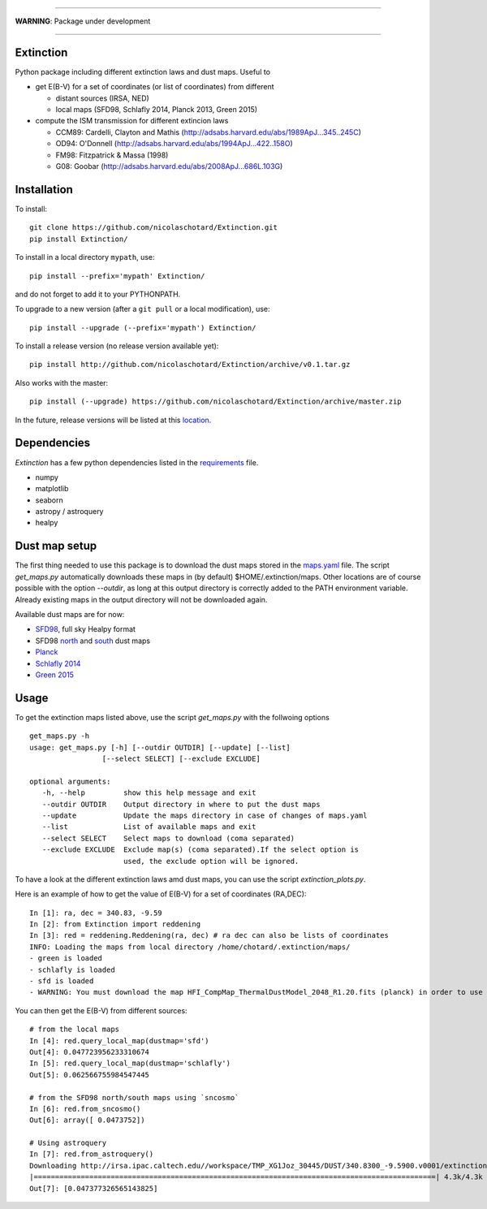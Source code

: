 .. image:: http://readthedocs.org/projects/extinctions/badge/?version=latest
   :target: http://extinctions.readthedocs.io/en/latest/?badge=latest
   :alt: Documentation Status

.. image:: https://landscape.io/github/nicolaschotard/Extinction/master/landscape.svg?style=flat
   :target: https://landscape.io/github/nicolaschotard/Extinction/master
   :alt: Code Health

.. image:: https://travis-ci.org/nicolaschotard/Extinction.svg?branch=master
   :target: https://travis-ci.org/nicolaschotard/Extinction
   :alt: Travis CI build status (Linux)

.. image:: https://codecov.io/gh/nicolaschotard/Extinction/branch/master/graph/badge.svg
  :target: https://codecov.io/gh/nicolaschotard/Extinction	 

____

**WARNING**: Package under development

____

.. inclusion-marker-do-not-remove
	 
Extinction
----------

Python package including different extinction laws and dust maps. Useful to

- get E(B-V) for a set of coordinates (or list of coordinates) from different
  
  - distant sources (IRSA, NED)
  - local maps (SFD98, Schlafly 2014, Planck 2013, Green 2015)

- compute the ISM transmission for different extincion laws
  
  - CCM89: Cardelli, Clayton and Mathis (`<http://adsabs.harvard.edu/abs/1989ApJ...345..245C>`_)
  - OD94: O'Donnell (`<http://adsabs.harvard.edu/abs/1994ApJ...422..158O>`_)
  - FM98: Fitzpatrick & Massa (1998)
  - G08: Goobar (`<http://adsabs.harvard.edu/abs/2008ApJ...686L.103G>`_)
    
Installation
------------

To install::

  git clone https://github.com/nicolaschotard/Extinction.git
  pip install Extinction/

To install in a local directory ``mypath``, use::

  pip install --prefix='mypath' Extinction/

and do not forget to add it to your PYTHONPATH.

To upgrade to a new version (after a ``git pull`` or a local modification), use::

  pip install --upgrade (--prefix='mypath') Extinction/

To install a release version (no release version available yet)::

  pip install http://github.com/nicolaschotard/Extinction/archive/v0.1.tar.gz

Also works with the master::

  pip install (--upgrade) https://github.com/nicolaschotard/Extinction/archive/master.zip

In the future, release versions will be listed at this `location
<http://github.com/nicolaschotard/Extinction/releases>`_.


Dependencies
------------

`Extinction` has a few python dependencies listed in the `requirements
<requirements.txt>`_ file.

- numpy
- matplotlib
- seaborn
- astropy / astroquery  
- healpy

  
Dust map setup
--------------

The first thing needed to use this package is to download the dust
maps stored in the `maps.yaml <extinction/data/maps.yaml>`_ file. The
script `get_maps.py` automatically downloads these maps in (by
default) $HOME/.extinction/maps. Other locations are of course
possible with the option `--outdir`, as long at this output directory
is correctly added to the PATH environment variable. Already existing
maps in the output directory will not be downloaded again.

Available dust maps are for now:

- `SFD98 <http://lambda.gsfc.nasa.gov/product/foreground/dust_map.cfm>`_, full sky Healpy format
- SFD98 `north <http://www.sdss3.org/svn/repo/catalogs/dust/trunk/maps/SFD_dust_4096_ngp.fits>`_ and `south <http://www.sdss3.org/svn/repo/catalogs/dust/trunk/maps/SFD_dust_4096_sgp.fits>`_ dust maps
- `Planck <http://irsa.ipac.caltech.edu/data/Planck/release_1/all-sky-maps/previews/HFI_CompMap_ThermalDustModel_2048_R1.20/index.html>`_
- `Schlafly 2014 <http://lambda.gsfc.nasa.gov/product/foreground/fg_ebv_map_info.cfm>`_
- `Green 2015 <http://lambda.gsfc.nasa.gov/product/foreground/fg_ebv_2015_map_info.cfm>`_


Usage
-----

To get the extinction maps listed above, use the script `get_maps.py`
with the follwoing options ::

  get_maps.py -h
  usage: get_maps.py [-h] [--outdir OUTDIR] [--update] [--list]
                   [--select SELECT] [--exclude EXCLUDE]

  optional arguments:
     -h, --help         show this help message and exit
     --outdir OUTDIR    Output directory in where to put the dust maps
     --update           Update the maps directory in case of changes of maps.yaml
     --list             List of available maps and exit
     --select SELECT    Select maps to download (coma separated)
     --exclude EXCLUDE  Exclude map(s) (coma separated).If the select option is
                        used, the exclude option will be ignored.

To have a look at the different extinction laws amd dust maps, you can
use the script `extinction_plots.py`.

Here is an example of how to get the value of E(B-V) for a set of
coordinates (RA,DEC)::

  In [1]: ra, dec = 340.83, -9.59
  In [2]: from Extinction import reddening
  In [3]: red = reddening.Reddening(ra, dec) # ra dec can also be lists of coordinates
  INFO: Loading the maps from local directory /home/chotard/.extinction/maps/
  - green is loaded
  - schlafly is loaded
  - sfd is loaded
  - WARNING: You must download the map HFI_CompMap_ThermalDustModel_2048_R1.20.fits (planck) in order to use it. Use get_maps to do so.

You can then get the E(B-V) from different sources::

  # from the local maps
  In [4]: red.query_local_map(dustmap='sfd')
  Out[4]: 0.047723956233310674
  In [5]: red.query_local_map(dustmap='schlafly')
  Out[5]: 0.062566755984547445

  # from the SFD98 north/south maps using `sncosmo`
  In [6]: red.from_sncosmo()
  Out[6]: array([ 0.0473752])

  # Using astroquery
  In [7]: red.from_astroquery()
  Downloading http://irsa.ipac.caltech.edu//workspace/TMP_XG1Joz_30445/DUST/340.8300_-9.5900.v0001/extinction.tbl
  |==============================================================================================| 4.3k/4.3k (100.00%)         0s
  Out[7]: [0.047377326565143825]
